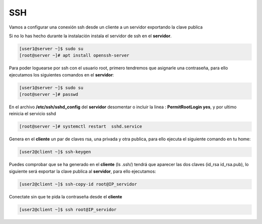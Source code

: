 ***
SSH 
***

Vamos a configurar una conexión ssh desde un cliente a un servidor exportando la clave publica

Si no lo has hecho durante la instalación instala el servidor de ssh en el **servidor**.

.. code-block:: bash

  [user1@server ~]$ sudo su
  [root@server ~]# apt install openssh-server

Para poder loguearse por ssh con el usuario root, primero tendremos que asignarle una contraseña, para ello ejecutamos los siguientes comandos en el **servidor**:

.. code-block:: bash

  [user1@server ~]$ sudo su
  [root@server ~]# passwd

En el archivo **/etc/ssh/sshd_config** del **servidor** desomentar o incluir la linea : **PermitRootLogin yes**, y por ultimo reinicia el servicio sshd

.. code-block:: bash

  [root@server ~]# systemctl restart  sshd.service

Genera en el **cliente** un par de claves rsa, una privada y otra publica, para ello ejecuta el siguiente comando en tu home:

.. code-block:: bash

  [user2@client ~]$ ssh-keygen
    
Puedes comprobar que se ha generado en el **cliente** (ls .ssh/) tendrá que aparecer las dos claves (id_rsa  id_rsa.pub), lo siguiente será exportar la clave publica al **servidor**, para ello ejecutamos:

.. code-block:: bash

  [user2@client ~]$ ssh-copy-id root@IP_servidor
     
Conectate sin que te pida la contraseña desde el **cliente**

.. code-block:: bash

  [user2@client ~]$ ssh root@IP_servidor